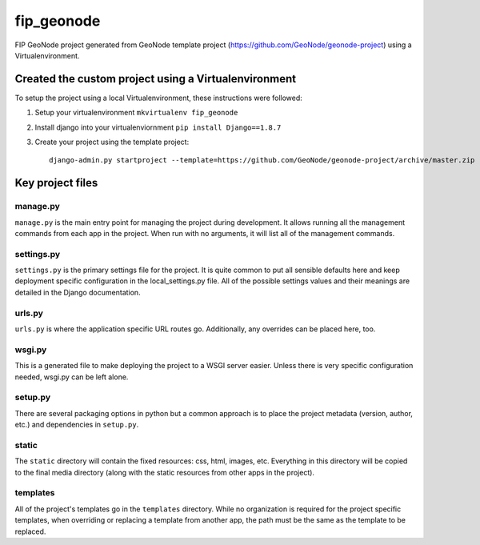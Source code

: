 fip_geonode
========================

FIP GeoNode project generated from GeoNode template project (https://github.com/GeoNode/geonode-project) using a Virtualenvironment.

Created the custom project using a Virtualenvironment
-----------------------------------------------------

To setup the project using a local Virtualenvironment, these instructions were followed:

1. Setup your virtualenvironment ``mkvirtualenv fip_geonode``
2. Install django into your virtualenviornment ``pip install Django==1.8.7``
3. Create your project using the template project::

    django-admin.py startproject --template=https://github.com/GeoNode/geonode-project/archive/master.zip -epy,rst,yml fip_geonode


Key project files
-----------------

manage.py
+++++++++

``manage.py`` is the main entry point for managing the project during development. It allows running all the management commands from each app in the project. When run with no arguments, it will list all of the management commands.

settings.py
+++++++++++

``settings.py`` is the primary settings file for the project. It is quite common to put all sensible defaults here and keep deployment specific configuration in the local_settings.py file. All of the possible settings values and their meanings are detailed in the Django documentation.


urls.py
+++++++

``urls.py`` is where the application specific URL routes go. Additionally, any overrides can be placed here, too.


wsgi.py
+++++++

This is a generated file to make deploying the project to a WSGI server easier. Unless there is very specific configuration needed, wsgi.py can be left alone.

setup.py
++++++++

There are several packaging options in python but a common approach is to place the project metadata (version, author, etc.) and dependencies in ``setup.py``.


static
++++++

The ``static`` directory will contain the fixed resources: css, html, images, etc. Everything in this directory will be copied to the final media directory (along with the static resources from other apps in the project).


templates
+++++++++

All of the project's templates go in the ``templates`` directory. While no organization is required for the project specific templates, when overriding or replacing a template from another app, the path must be the same as the template to be replaced.

